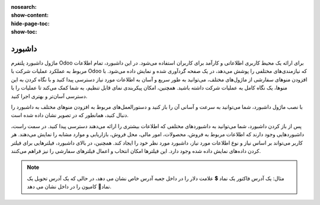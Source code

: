 
:nosearch:
:show-content:
:hide-page-toc:
:show-toc:

================
داشبورد
================

ماژول داشبورد پلتفرم Odoo برای ارائه یک محیط کاربری اطلاعاتی و کارآمد برای کاربران استفاده می‌شود. در این داشبورد، تمام اطلاعات مربوط به عملکرد عملیات شرکت با Odoo که نیازمندی‌های مختلفی را پوشش می‌دهد، در یک صفحه گردآوری شده و نمایش داده می‌شود. با افزودن منوهای سفارشی از ماژول‌های مختلف، می‌توانید به طور سریع و آسان به اطلاعات مورد نیاز دسترسی پیدا کنید و با نگاه کردن به این منوها، یک نگاه کامل به عملیات شرکت داشته باشید. همچنین، امکان پیکربندی نمای قابل تنظیم، به شما کمک می‌کند تا عملیات را با دسترسی آسان‌تر و بهتری اجرا کنید.

با نصب ماژول داشبورد، شما می‌توانید به سرعت و آسانی آن را باز کنید و دستورالعمل‌های مربوط به افزودن منوهای مختلف به داشبورد را دنبال کنید، همانطور که در تصویر نشان داده شده است.

پس از باز کردن داشبورد، شما می‌توانید به داشبوردهای مختلفی که اطلاعات بیشتری را ارائه می‌دهند دسترسی پیدا کنید. در سمت راست، داشبوردهایی وجود دارند که اطلاعات مربوط به فروش، محصولات، امور مالی، محل فروش، بازاریابی و موارد مشابه را نمایش می‌دهند. هر کاربر می‌تواند بر اساس نیاز و نوع اطلاعات مورد نیاز، داشبورد مورد نظر خود را ایجاد کند. همچنین، در بالای داشبورد، فیلترهایی برای فیلتر کردن داده‌های نمایش داده شده وجود دارد. این فیلترها امکان انتخاب و اعمال فیلترهای سفارشی را نیز فراهم می‌کنند.

.. image:: ./img/fleet13.png
    :alt: ناوگان
    :align: center


.. note::
    مثال: یک آدرس فاکتور یک نماد 💲 علامت دلار را در داخل جعبه آدرس خاص نشان می دهد، در حالی که یک آدرس تحویل یک نماد🚚 کامیون را در داخل نشان می دهد.







